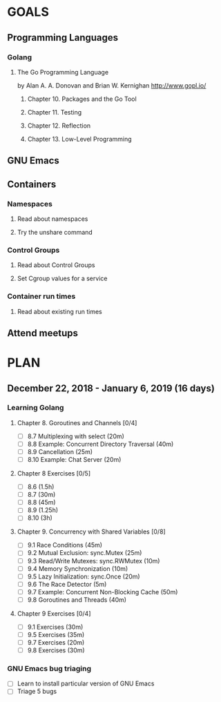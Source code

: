 #+AUTHOR: Bhavin Gandhi
#+EMAIL: bhavin7392@gmail.com
#+TAGS: read write dev ops event meeting # Need to be category
* GOALS
** Programming Languages
*** Golang
**** The Go Programming Language
     by Alan A. A. Donovan and Brian W. Kernighan
     http://www.gopl.io/
***** Chapter 10. Packages and the Go Tool
***** Chapter 11. Testing
***** Chapter 12. Reflection
***** Chapter 13. Low-Level Programming
** GNU Emacs
** Containers
*** Namespaces
**** Read about namespaces
**** Try the unshare command
*** Control Groups
**** Read about Control Groups
**** Set Cgroup values for a service
*** Container run times
**** Read about existing run times
** Attend meetups
* PLAN
** December  22, 2018 - January    6, 2019 (16 days)
   :PROPERTIES:
   :wpd-bhavin192: 1.25
   :END:
*** Learning Golang
**** Chapter 8. Goroutines and Channels [0/4]
     :PROPERTIES:
     :ESTIMATED: 1.75
     :ACTUAL:
     :OWNER:    bhavin192
     :ID:       READ.1545719105
     :TASKID:   READ.1545719105
     :END:
     - [ ] 8.7  Multiplexing with select (20m)
     - [ ] 8.8  Example: Concurrent Directory Traversal (40m)
     - [ ] 8.9  Cancellation (25m)
     - [ ] 8.10 Example: Chat Server (20m)
**** Chapter 8 Exercises [0/5]
     :PROPERTIES:
     :ESTIMATED: 7
     :ACTUAL:
     :OWNER:    bhavin192
     :ID:       DEV.1545719190
     :TASKID:   DEV.1545719190
     :END:
     - [ ] 8.6  (1.5h)
     - [ ] 8.7  (30m)
     - [ ] 8.8  (45m)
     - [ ] 8.9  (1.25h)
     - [ ] 8.10 (3h)
**** Chapter 9. Concurrency with Shared Variables [0/8]
     :PROPERTIES:
     :ESTIMATED: 3.5
     :ACTUAL:
     :OWNER:    bhavin192
     :ID:       READ.1545719340
     :TASKID:   READ.1545719340
     :END:
     - [ ] 9.1 Race Conditions (45m)
     - [ ] 9.2 Mutual Exclusion: sync.Mutex (25m)
     - [ ] 9.3 Read/Write Mutexes: sync.RWMutex (10m)
     - [ ] 9.4 Memory Synchronization (10m)
     - [ ] 9.5 Lazy Initialization: sync.Once (20m)
     - [ ] 9.6 The Race Detector (5m)
     - [ ] 9.7 Example: Concurrent Non-Blocking Cache (50m)
     - [ ] 9.8 Goroutines and Threads (40m)
**** Chapter 9 Exercises [0/4]
     :PROPERTIES:
     :ESTIMATED: 2
     :ACTUAL:
     :OWNER:    bhavin192
     :ID:       DEV.1545719399
     :TASKID:   DEV.1545719399
     :END:
     - [ ] 9.1 Exercises (30m)
     - [ ] 9.5 Exercises (35m)
     - [ ] 9.7 Exercises (20m)
     - [ ] 9.8 Exercises (30m)
*** GNU Emacs bug triaging
    :PROPERTIES:
    :ESTIMATED: 4
    :ACTUAL:
    :OWNER:    bhavin192
    :ID:       OPS.1545721236
    :TASKID:   OPS.1545721236
    :END:
    - [ ] Learn to install particular version of GNU Emacs
    - [ ] Triage 5 bugs
